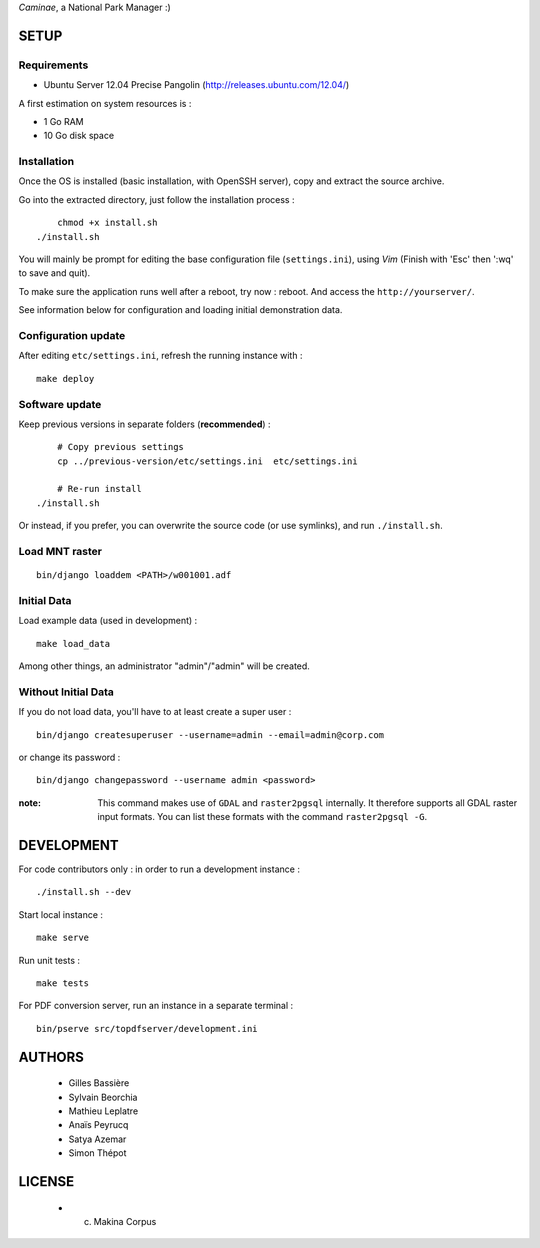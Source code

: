 *Caminae*, a National Park Manager :)

=====
SETUP
=====

Requirements
------------

* Ubuntu Server 12.04 Precise Pangolin (http://releases.ubuntu.com/12.04/)


A first estimation on system resources is :

* 1 Go RAM
* 10 Go disk space


Installation
------------

Once the OS is installed (basic installation, with OpenSSH server), copy and extract the source archive.

Go into the extracted directory, just follow the installation process :

::

	chmod +x install.sh
    ./install.sh

You will mainly be prompt for editing the base configuration file (``settings.ini``),
using *Vim* (Finish with 'Esc' then ':wq' to save and quit).

To make sure the application runs well after a reboot, try now : reboot. And
access the ``http://yourserver/``.

See information below for configuration and loading initial demonstration data.


Configuration update
--------------------

After editing ``etc/settings.ini``, refresh the running instance with :

::

    make deploy


Software update
---------------

Keep previous versions in separate folders (**recommended**) :

::

	# Copy previous settings
	cp ../previous-version/etc/settings.ini  etc/settings.ini
	
	# Re-run install
    ./install.sh


Or instead, if you prefer, you can overwrite the source code (or use symlinks), 
and run ``./install.sh``.


Load MNT raster
---------------

::

    bin/django loaddem <PATH>/w001001.adf



Initial Data
------------

Load example data (used in development) :

::

    make load_data


Among other things, an administrator "admin"/"admin" will be created.


Without Initial Data
--------------------

If you do not load data, you'll have to at least create a super user :

::

    bin/django createsuperuser --username=admin --email=admin@corp.com

or change its password : 

::

    bin/django changepassword --username admin <password>



:note:

    This command makes use of ``GDAL`` and ``raster2pgsql`` internally. It
    therefore supports all GDAL raster input formats. You can list these formats
    with the command ``raster2pgsql -G``.


===========
DEVELOPMENT
===========

For code contributors only : in order to run a development instance :

::

    ./install.sh --dev

Start local instance :

::

    make serve


Run unit tests :

::

    make tests

For PDF conversion server, run an instance in a separate terminal :

::

    bin/pserve src/topdfserver/development.ini

=======
AUTHORS
=======

    * Gilles Bassière
    * Sylvain Beorchia
    * Mathieu Leplatre
    * Anaïs Peyrucq
    * Satya Azemar
    * Simon Thépot

|makinacom|_

.. |makinacom| image:: http://depot.makina-corpus.org/public/logo.gif
.. _makinacom:  http://www.makina-corpus.com


=======
LICENSE
=======

    * (c) Makina Corpus
